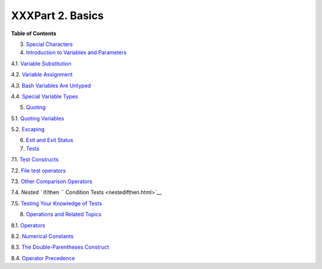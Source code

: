 

#################
XXXPart 2. Basics
#################




**Table of Contents**



3. `Special Characters <special-chars.html>`__



4. `Introduction to Variables and Parameters <variables.html>`__





4.1. `Variable Substitution <varsubn.html>`__



4.2. `Variable Assignment <varassignment.html>`__



4.3. `Bash Variables Are Untyped <untyped.html>`__



4.4. `Special Variable Types <othertypesv.html>`__





5. `Quoting <quoting.html>`__





5.1. `Quoting Variables <quotingvar.html>`__



5.2. `Escaping <escapingsection.html>`__





6. `Exit and Exit Status <exit-status.html>`__



7. `Tests <tests.html>`__





7.1. `Test Constructs <testconstructs.html>`__



7.2. `File test operators <fto.html>`__



7.3. `Other Comparison Operators <comparison-ops.html>`__



7.4. `Nested ``                         if/then                       ``
Condition Tests <nestedifthen.html>`__



7.5. `Testing Your Knowledge of Tests <testtest.html>`__





8. `Operations and Related Topics <operations.html>`__





8.1. `Operators <ops.html>`__



8.2. `Numerical Constants <numerical-constants.html>`__



8.3. `The Double-Parentheses Construct <dblparens.html>`__



8.4. `Operator Precedence <opprecedence.html>`__








